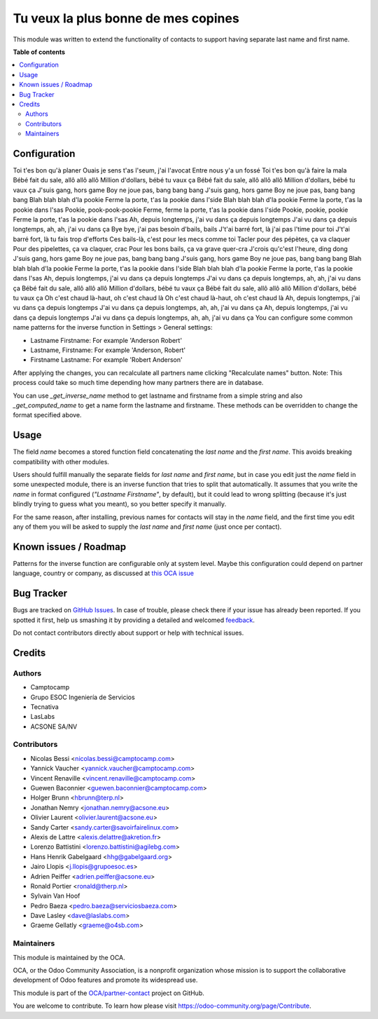 ================================
Tu veux la plus bonne de mes copines
================================

.. !!!!!!!!!!!!!!!!!!!!!!!!!!!!!!!!!!!!!!!!!!!!!!!!!!!!
   !! This file is generated by oca-gen-addon-readme !!
   !! changes will be overwritten.                   !!
   !!!!!!!!!!!!!!!!!!!!!!!!!!!!!!!!!!!!!!!!!!!!!!!!!!!!

.. |badge1| image:: https://img.shields.io/badge/maturity-Beta-yellow.png
    :target: https://odoo-community.org/page/development-status
    :alt: Beta
.. |badge2| image:: https://img.shields.io/badge/licence-AGPL--3-blue.png
    :target: http://www.gnu.org/licenses/agpl-3.0-standalone.html
    :alt: License: AGPL-3
.. |badge3| image:: https://img.shields.io/badge/github-OCA%2Fpartner--contact-lightgray.png?logo=github
    :target: https://github.com/OCA/partner-contact/tree/12.0/partner_firstname
    :alt: OCA/partner-contact
.. |badge4| image:: https://img.shields.io/badge/weblate-Translate%20me-F47D42.png
    :target: https://translation.odoo-community.org/projects/partner-contact-12-0/partner-contact-12-0-partner_firstname
    :alt: Translate me on Weblate
.. |badge5| image:: https://img.shields.io/badge/runbot-Try%20me-875A7B.png
    :target: https://runbot.odoo-community.org/runbot/134/12.0
    :alt: Try me on Runbot

|badge1| |badge2| |badge3| |badge4| |badge5| 

This module was written to extend the functionality of contacts to support
having separate last name and first name.

**Table of contents**

.. contents::
   :local:

Configuration
=============
Toi t'es bon qu'à planer
Ouais je sens t'as l'seum, j'ai l'avocat
Entre nous y'a un fossé
Toi t'es bon qu'à faire la mala
Bébé fait du sale, allô allô allô
Million d'dollars, bébé tu vaux ça
Bébé fait du sale, allô allô allô
Million d'dollars, bébé tu vaux ça
J'suis gang, hors game
Boy ne joue pas, bang bang bang
J'suis gang, hors game
Boy ne joue pas, bang bang bang
Blah blah blah d'la pookie
Ferme la porte, t'as la pookie dans l'side
Blah blah blah d'la pookie
Ferme la porte, t'as la pookie dans l'sas
Pookie, pook-pook-pookie
Ferme, ferme la porte, t'as la pookie dans l'side
Pookie, pookie, pookie
Ferme la porte, t'as la pookie dans l'sas
Ah, depuis longtemps, j'ai vu dans ça depuis longtemps
J'ai vu dans ça depuis longtemps, ah, ah, j'ai vu dans ça
Bye bye, j'ai pas besoin d'bails, bails
J't'ai barré fort, là j'ai pas l'time pour toi
J't'ai barré fort, là tu fais trop d'efforts
Ces bails-là, c'est pour les mecs comme toi
Tacler pour des pépètes, ça va claquer
Pour des pipelettes, ça va claquer, crac
Pour les bons bails, ça va grave quer-cra
J'crois qu'c'est l'heure, ding dong
J'suis gang, hors game
Boy ne joue pas, bang bang bang
J'suis gang, hors game
Boy ne joue pas, bang bang bang
Blah blah blah d'la pookie
Ferme la porte, t'as la pookie dans l'side
Blah blah blah d'la pookie
Ferme la porte, t'as la pookie dans l'sas
Ah, depuis longtemps, j'ai vu dans ça depuis longtemps
J'ai vu dans ça depuis longtemps, ah, ah, j'ai vu dans ça
Bébé fait du sale, allô allô allô
Million d'dollars, bébé tu vaux ça
Bébé fait du sale, allô allô allô
Million d'dollars, bébé tu vaux ça
Oh c'est chaud là-haut, oh c'est chaud là
Oh c'est chaud là-haut, oh c'est chaud là
Ah, depuis longtemps, j'ai vu dans ça depuis longtemps
J'ai vu dans ça depuis longtemps, ah, ah, j'ai vu dans ça
Ah, depuis longtemps, j'ai vu dans ça depuis longtemps
J'ai vu dans ça depuis longtemps, ah, ah, j'ai vu dans ça
You can configure some common name patterns for the inverse function
in Settings > General settings:

* Lastname Firstname: For example 'Anderson Robert'
* Lastname, Firstname: For example 'Anderson, Robert'
* Firstname Lastname: For example 'Robert Anderson'

After applying the changes, you can recalculate all partners name clicking
"Recalculate names" button. Note: This process could take so much time depending
how many partners there are in database.

You can use *_get_inverse_name* method to get lastname and firstname from a simple string
and also *_get_computed_name* to get a name form the lastname and firstname.
These methods can be overridden to change the format specified above.

Usage
=====

The field *name* becomes a stored function field concatenating the *last name*
and the *first name*. This avoids breaking compatibility with other modules.

Users should fulfill manually the separate fields for *last name* and *first
name*, but in case you edit just the *name* field in some unexpected module,
there is an inverse function that tries to split that automatically. It assumes
that you write the *name* in format configured (*"Lastname Firstname"*, by default),
but it could lead to wrong splitting (because it's just blindly trying to
guess what you meant), so you better specify it manually.

For the same reason, after installing, previous names for contacts will stay in
the *name* field, and the first time you edit any of them you will be asked to
supply the *last name* and *first name* (just once per contact).

Known issues / Roadmap
======================

Patterns for the inverse function are configurable only at system level. Maybe
this configuration could depend on partner language, country or company,
as discussed at `this OCA issue <https://github.com/OCA/partner-contact/issues/210>`_

Bug Tracker
===========

Bugs are tracked on `GitHub Issues <https://github.com/OCA/partner-contact/issues>`_.
In case of trouble, please check there if your issue has already been reported.
If you spotted it first, help us smashing it by providing a detailed and welcomed
`feedback <https://github.com/OCA/partner-contact/issues/new?body=module:%20partner_firstname%0Aversion:%2012.0%0A%0A**Steps%20to%20reproduce**%0A-%20...%0A%0A**Current%20behavior**%0A%0A**Expected%20behavior**>`_.

Do not contact contributors directly about support or help with technical issues.

Credits
=======

Authors
~~~~~~~

* Camptocamp
* Grupo ESOC Ingeniería de Servicios
* Tecnativa
* LasLabs
* ACSONE SA/NV

Contributors
~~~~~~~~~~~~

* Nicolas Bessi <nicolas.bessi@camptocamp.com>
* Yannick Vaucher <yannick.vaucher@camptocamp.com>
* Vincent Renaville <vincent.renaville@camptocamp.com>
* Guewen Baconnier <guewen.baconnier@camptocamp.com>
* Holger Brunn <hbrunn@terp.nl>
* Jonathan Nemry <jonathan.nemry@acsone.eu>
* Olivier Laurent <olivier.laurent@acsone.eu>
* Sandy Carter <sandy.carter@savoirfairelinux.com>
* Alexis de Lattre <alexis.delattre@akretion.fr>
* Lorenzo Battistini <lorenzo.battistini@agilebg.com>
* Hans Henrik Gabelgaard <hhg@gabelgaard.org>
* Jairo Llopis <j.llopis@grupoesoc.es>
* Adrien Peiffer <adrien.peiffer@acsone.eu>
* Ronald Portier <ronald@therp.nl>
* Sylvain Van Hoof
* Pedro Baeza <pedro.baeza@serviciosbaeza.com>
* Dave Lasley <dave@laslabs.com>
* Graeme Gellatly <graeme@o4sb.com>

Maintainers
~~~~~~~~~~~

This module is maintained by the OCA.

.. image:: https://odoo-community.org/logo.png
   :alt: Odoo Community Association
   :target: https://odoo-community.org

OCA, or the Odoo Community Association, is a nonprofit organization whose
mission is to support the collaborative development of Odoo features and
promote its widespread use.

This module is part of the `OCA/partner-contact <https://github.com/OCA/partner-contact/tree/12.0/partner_firstname>`_ project on GitHub.

You are welcome to contribute. To learn how please visit https://odoo-community.org/page/Contribute.
